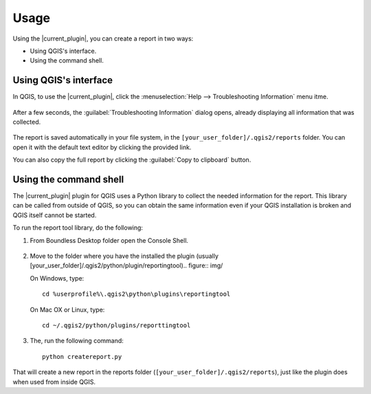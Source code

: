 .. (c) 2016 Boundless, http://boundlessgeo.com
   This code is licensed under the GPL 2.0 license.

.. _usage:

Usage
=====

Using the |current_plugin|, you can create a report in two ways:

* Using QGIS's interface.
* Using the command shell.

Using QGIS's interface
----------------------

In QGIS, to use the |current_plugin|, click the :menuselection:`Help -->
Troubleshooting Information` menu itme.

.. figure:: img/open_report_tool.png

After a few seconds, the :guilabel:`Troubleshooting Information` dialog
opens, already displaying all information that was collected.

.. figure:: img/diagnostics_dialog.png

The report is saved automatically in your file system, in the
``[your_user_folder]/.qgis2/reports`` folder. You can open it with the
default text editor by clicking the provided link.

You can also copy the full report by clicking the :guilabel:`Copy to clipboard`
button.

Using the command shell
-----------------------

The |current_plugin| plugin for QGIS uses a Python library to collect the needed
information for the report. This library can be called from outside of QGIS,
so you can obtain the same information even if your QGIS installation is
broken and QGIS itself cannot be started.

To run the report tool library, do the following:

#. From Boundless Desktop folder open the Console Shell.

   .. figure:: img/open_commnad_shell.png

#. Move to the folder where you have the installed the plugin (usually
   [your_user_folder]/.qgis2/python/plugin/reportingtool).. figure:: img/

   On Windows, type::

     cd %userprofile%\.qgis2\python\plugins\reportingtool

   On Mac OX or Linux, type::

     cd ~/.qgis2/python/plugins/reporttingtool

#. The, run the following command::

     python createreport.py

That will create a new report in the reports folder
(``[your_user_folder]/.qgis2/reports``), just like the plugin does when used
from inside QGIS.